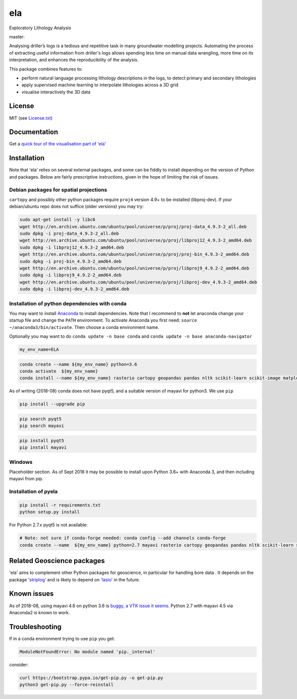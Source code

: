 ela
===

Exploratory Lithology Analysis

|license| |status| master: |build| |coverage|

Analysing driller’s logs is a tedious and repetitive task in many
groundwater modelling projects. Automating the process of extracting
useful information from driller's logs allows spending less time on
manual data wrangling, more time on its interpretation, and enhances the
reproducibility of the analysis.

This package combines features to:

-  perform natural language processing lithology descriptions in the
   logs, to detect primary and secondary lithologies
-  apply supervised machine learning to interpolate lithologies across a
   3D grid
-  visualise interactively the 3D data

License
-------

MIT (see `License.txt <./LICENSE.txt>`__)

Documentation
-------------

Get a `quick tour of the visualisation part of
'ela' <./docs/visual_tour.md>`__

Installation
------------

Note that 'ela' relies on several external packages, and some can be
fiddly to install depending on the version of Python and packages. Below
are fairly prescriptive instructions, given in the hope of limiting the
risk of issues.

Debian packages for spatial projections
~~~~~~~~~~~~~~~~~~~~~~~~~~~~~~~~~~~~~~~

``cartopy`` and possibly other python packages require ``proj4`` version
4.9+ to be installed (libproj-dev). If your debian/ubuntu repo does not
suffice (older versions) you may try:

.. code:: sh

    sudo apt-get install -y libc6  
    wget http://en.archive.ubuntu.com/ubuntu/pool/universe/p/proj/proj-data_4.9.3-2_all.deb
    sudo dpkg -i proj-data_4.9.3-2_all.deb
    wget http://en.archive.ubuntu.com/ubuntu/pool/universe/p/proj/libproj12_4.9.3-2_amd64.deb
    sudo dpkg -i libproj12_4.9.3-2_amd64.deb
    wget http://en.archive.ubuntu.com/ubuntu/pool/universe/p/proj/proj-bin_4.9.3-2_amd64.deb
    sudo dpkg -i proj-bin_4.9.3-2_amd64.deb
    wget http://en.archive.ubuntu.com/ubuntu/pool/universe/p/proj/libproj9_4.9.2-2_amd64.deb 
    sudo dpkg -i libproj9_4.9.2-2_amd64.deb
    wget http://en.archive.ubuntu.com/ubuntu/pool/universe/p/proj/libproj-dev_4.9.3-2_amd64.deb
    sudo dpkg -i libproj-dev_4.9.3-2_amd64.deb

Installation of python dependencies with conda
~~~~~~~~~~~~~~~~~~~~~~~~~~~~~~~~~~~~~~~~~~~~~~

You may want to install
`Anaconda <http://docs.continuum.io/anaconda/install>`__ to install
dependencies. Note that I recommend to **not** let anaconda change your
startup file and change the ``PATH`` environment. To activate Anaconda
you first need: ``source ~/anaconda3/bin/activate``. Then choose a conda
environment name.

Optionally you may want to do ``conda update -n base conda`` and
``conda update -n base anaconda-navigator``

.. code:: sh

    my_env_name=ELA

.. code:: sh

    conda create --name ${my_env_name} python=3.6
    conda activate  ${my_env_name}
    conda install --name ${my_env_name} rasterio cartopy geopandas pandas nltk scikit-learn scikit-image matplotlib vtk

As of writing (2018-08) conda does not have pyqt5, and a suitable
version of mayavi for python3. We use ``pip``

.. code:: sh

    pip install --upgrade pip

.. code:: sh

    pip search pyqt5
    pip search mayavi

.. code:: sh

    pip install pyqt5
    pip install mayavi

Windows
~~~~~~~

Placeholder section. As of Sept 2018 it may be possible to install upon
Python 3.6+ with Anaconda 3, and then including mayavi from pip.

Installation of pyela
~~~~~~~~~~~~~~~~~~~~~

.. code:: sh

    pip install -r requirements.txt
    python setup.py install

For Python 2.7.x pyqt5 is not available:

.. code:: sh

    # Note: not sure if conda-forge needed: conda config --add channels conda-forge
    conda create --name  ${my_env_name} python=2.7 mayavi rasterio cartopy geopandas pandas nltk scikit-learn scikit-image matplotlib vtk

Related Geoscience packages
---------------------------

'ela' aims to complement other Python packages for geoscience, in
particular for handling bore data . It depends on the package
`'striplog' <https://github.com/agile-geoscience/striplog>`__ and is
likely to depend on `'lasio' <https://github.com/kinverarity1/lasio>`__
in the future.

Known issues
------------

As of 2018-08, using mayavi 4.6 on python 3.6 is `buggy, a VTK issue it
seems <https://github.com/enthought/mayavi/issues/656>`__. Python 2.7
with mayavi 4.5 via Anaconda2 is known to work.

Troubleshooting
---------------

If in a conda environment trying to use ``pip`` you get:

.. code:: text

    ModuleNotFoundError: No module named 'pip._internal'

consider:

.. code:: sh

    curl https://bootstrap.pypa.io/get-pip.py -o get-pip.py
    python3 get-pip.py --force-reinstall

.. |license| image:: http://img.shields.io/badge/license-MIT-blue.svg
   :target: https://github.com/jmp75/pyela/blob/devel/LICENSE.txt
.. |status| image:: https://img.shields.io/badge/status-alpha-blue.svg
.. |build| image:: https://img.shields.io/travis/jmp75/pyela.svg?branch=master
   :target: https://travis-ci.org/jmp75/pyela
.. |coverage| image:: https://coveralls.io/repos/github/jmp75/pyela/badge.svg?branch=master
   :target: https://coveralls.io/github/jmp75/pyela?branch=master
